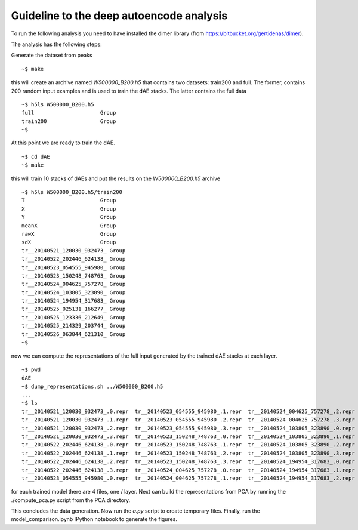 Guideline to the deep autoencode analysis
=============================================
To run the following analysis you need to have installed the dimer library (from https://bitbucket.org/gertidenas/dimer). 

The analysis has the following steps:

Generate the dataset from peaks ::

   ~$ make 

this will create an archive named *W500000_B200.h5* that contains
two datasets: train200 and full. The former, contains 200 random
input examples and is used to train the dAE stacks. The latter
contains the full data ::

   ~$ h5ls W500000_B200.h5 
   full                     Group
   train200                 Group
   ~$ 

At this point we are ready to train the dAE. ::

  ~$ cd dAE
  ~$ make

this will train 10 stacks of dAEs and put the results
on the *W500000_B200.h5* archive ::

   ~$ h5ls W500000_B200.h5/train200
   T                        Group
   X                        Group
   Y                        Group
   meanX                    Group
   rawX                     Group
   sdX                      Group
   tr__20140521_120030_932473_ Group
   tr__20140522_202446_624138_ Group
   tr__20140523_054555_945980_ Group
   tr__20140523_150248_748763_ Group
   tr__20140524_004625_757278_ Group
   tr__20140524_103805_323890_ Group
   tr__20140524_194954_317683_ Group
   tr__20140525_025131_166277_ Group
   tr__20140525_123336_212649_ Group
   tr__20140525_214329_203744_ Group
   tr__20140526_063844_621310_ Group
   ~$

now we can compute the representations of the full input generated by
the trained dAE stacks at each layer. ::

   ~$ pwd
   dAE
   ~$ dump_representations.sh ../W500000_B200.h5
   ...
   ~$ ls 
   tr__20140521_120030_932473_.0.repr  tr__20140523_054555_945980_.1.repr  tr__20140524_004625_757278_.2.repr  tr__20140524_194954_317683_.3.repr  tr__20140525_214329_203744_.0.repr
   tr__20140521_120030_932473_.1.repr  tr__20140523_054555_945980_.2.repr  tr__20140524_004625_757278_.3.repr  tr__20140525_025131_166277_.0.repr  tr__20140525_214329_203744_.1.repr
   tr__20140521_120030_932473_.2.repr  tr__20140523_054555_945980_.3.repr  tr__20140524_103805_323890_.0.repr  tr__20140525_025131_166277_.1.repr  tr__20140525_214329_203744_.2.repr
   tr__20140521_120030_932473_.3.repr  tr__20140523_150248_748763_.0.repr  tr__20140524_103805_323890_.1.repr  tr__20140525_025131_166277_.2.repr  tr__20140525_214329_203744_.3.repr
   tr__20140522_202446_624138_.0.repr  tr__20140523_150248_748763_.1.repr  tr__20140524_103805_323890_.2.repr  tr__20140525_025131_166277_.3.repr  tr__20140526_063844_621310_.0.repr
   tr__20140522_202446_624138_.1.repr  tr__20140523_150248_748763_.2.repr  tr__20140524_103805_323890_.3.repr  tr__20140525_123336_212649_.0.repr  tr__20140526_063844_621310_.1.repr
   tr__20140522_202446_624138_.2.repr  tr__20140523_150248_748763_.3.repr  tr__20140524_194954_317683_.0.repr  tr__20140525_123336_212649_.1.repr  tr__20140526_063844_621310_.2.repr
   tr__20140522_202446_624138_.3.repr  tr__20140524_004625_757278_.0.repr  tr__20140524_194954_317683_.1.repr  tr__20140525_123336_212649_.2.repr  tr__20140526_063844_621310_.3.repr
   tr__20140523_054555_945980_.0.repr  tr__20140524_004625_757278_.1.repr  tr__20140524_194954_317683_.2.repr  tr__20140525_123336_212649_.3.repr


for each trained model there are 4 files, one / layer. Next can build the 
representations from PCA by running the ./compute_pca.py script from the 
PCA directory.

This concludes the data generation. Now run the *a.py* script to create temporary files.
Finally, run the model_comparison.ipynb IPython notebook to generate the figures.
